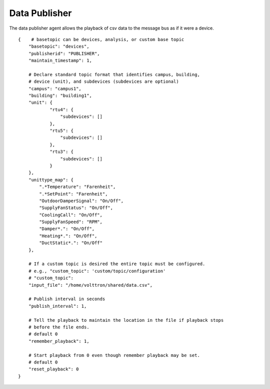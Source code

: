 Data Publisher
=====

The data publisher agent allows the playback of csv data to the message
bus as if it were a device.

::

    {    # basetopic can be devices, analysis, or custom base topic
        "basetopic": "devices",
        "publisherid": "PUBLISHER",
        "maintain_timestamp": 1,

        # Declare standard topic format that identifies campus, building,
        # device (unit), and subdevices (subdevices are optional)
        "campus": "campus1",
        "building": "building1",
        "unit": {
                "rtu4": {
                    "subdevices": []
                },
                "rtu5": {
                    "subdevices": []
                },
                "rtu3": {
                    "subdevices": []
                }
        },
        "unittype_map": {
            ".*Temperature": "Farenheit",
            ".*SetPoint": "Farenheit",
            "OutdoorDamperSignal": "On/Off",
            "SupplyFanStatus": "On/Off",
            "CoolingCall": "On/Off",
            "SupplyFanSpeed": "RPM",
            "Damper*.": "On/Off",
            "Heating*.": "On/Off",
            "DuctStatic*.": "On/Off"
        },
        
        # If a custom topic is desired the entire topic must be configured.
        # e.g., "custom_topic": 'custom/topic/configuration'
        # "custom_topic":
        "input_file": "/home/volttron/shared/data.csv",
        
        # Publish interval in seconds
        "publish_interval": 1,
        
        # Tell the playback to maintain the location in the file if playback stops
        # before the file ends.
        # default 0
        "remember_playback": 1,
        
        # Start playback from 0 even though remember playback may be set.
        # default 0
        "reset_playback": 0
    }


